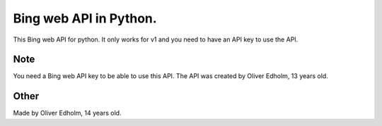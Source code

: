 ===========
Bing web API in Python.
===========


This Bing web API for python. It only works for v1 and you need to have an API key to use the API.


Note
====

You need a Bing web API key to be able to use this API. The API was created by Oliver Edholm, 13 years old.


Other
====

Made by Oliver Edholm, 14 years old.
